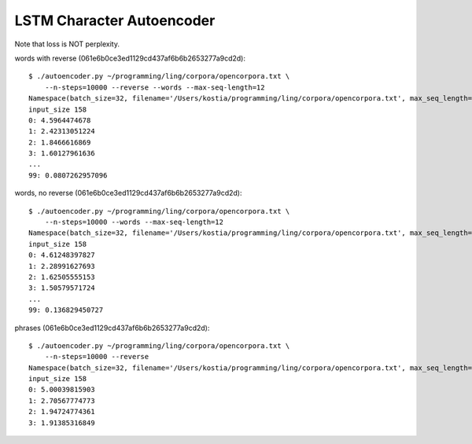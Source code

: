 LSTM Character Autoencoder
==========================

Note that loss is NOT perplexity.

words with reverse (061e6b0ce3ed1129cd437af6b6b2653277a9cd2d)::

    $ ./autoencoder.py ~/programming/ling/corpora/opencorpora.txt \
        --n-steps=10000 --reverse --words --max-seq-length=12
    Namespace(batch_size=32, filename='/Users/kostia/programming/ling/corpora/opencorpora.txt', max_seq_length=12, min_char_count=100, n_steps=10000, report_step=100, reverse=True, state_size=100, words=True)
    input_size 158
    0: 4.5964474678
    1: 2.42313051224
    2: 1.8466616869
    3: 1.60127961636
    ...
    99: 0.0807262957096

words, no reverse (061e6b0ce3ed1129cd437af6b6b2653277a9cd2d)::

    $ ./autoencoder.py ~/programming/ling/corpora/opencorpora.txt \
        --n-steps=10000 --words --max-seq-length=12
    Namespace(batch_size=32, filename='/Users/kostia/programming/ling/corpora/opencorpora.txt', max_seq_length=12, min_char_count=100, n_steps=10000, report_step=100, reverse=False, state_size=100, words=True)
    input_size 158
    0: 4.61248397827
    1: 2.28991627693
    2: 1.62505555153
    3: 1.50579571724
    ...
    99: 0.136829450727

phrases (061e6b0ce3ed1129cd437af6b6b2653277a9cd2d)::

    $ ./autoencoder.py ~/programming/ling/corpora/opencorpora.txt \
        --n-steps=10000 --reverse
    Namespace(batch_size=32, filename='/Users/kostia/programming/ling/corpora/opencorpora.txt', max_seq_length=100, min_char_count=100, n_steps=10000, report_step=100, reverse=True, state_size=100, words=False)
    input_size 158
    0: 5.00039815903
    1: 2.70567774773
    2: 1.94724774361
    3: 1.91385316849
